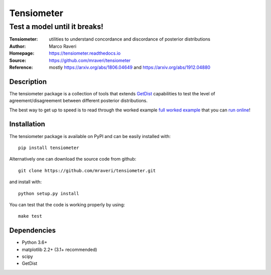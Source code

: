 ============
Tensiometer
============
-------------------------------
 Test a model until it breaks!
-------------------------------
:Tensiometer: utilities to understand concordance and discordance of posterior distributions
:Author: Marco Raveri
:Homepage: https://tensiometer.readthedocs.io
:Source: https://github.com/mraveri/tensiometer
:Reference: mostly https://arxiv.org/abs/1806.04649 and https://arxiv.org/abs/1912.04880

.. image:: https://travis-ci.org/mraveri/tensiometer.svg?branch=master
    :target: https://travis-ci.org/mraveri/tensiometer
.. image:: https://readthedocs.org/projects/tensiometer/badge/?version=latest
   :target: https://tensiometer.readthedocs.org/en/latest
.. image:: https://mybinder.org/badge_logo.svg
   :target: https://mybinder.org/v2/gh/mraveri/tensiometer/master?filepath=docs%2Fexample_notebooks%2Ftension_example.ipynb
.. image:: https://coveralls.io/repos/github/mraveri/tensiometer/badge.svg?branch=master
   :target: https://coveralls.io/github/mraveri/tensiometer?branch=master
.. image:: https://img.shields.io/pypi/v/tensiometer.svg?style=flat
   :target: https://pypi.python.org/pypi/tensiometer/

Description
============

The tensiometer package is a collection of tools that extends `GetDist <https://pypi.org/project/GetDist/>`_ capabilities
to test the level of agreement/disagreement between different posterior distributions.

The best way to get up to speed is to read through the worked example
`full worked example <https://tensiometer.readthedocs.org/en/latest/tension_example.html>`_
that you can `run online <https://mybinder.org/v2/gh/mraveri/tensiometer/master?filepath=docs%2Fexample_notebooks%2Ftension_example.ipynb>`_!

Installation
=============

The tensiometer package is available on PyPI and can be easily installed with::

  pip install tensiometer

Alternatively one can download the source code from github::

  git clone https://github.com/mraveri/tensiometer.git

and install with::

  python setup.py install

You can test that the code is working properly by using::

  make test

Dependencies
=============
* Python 3.6+
* matplotlib 2.2+ (3.1+ recommended)
* scipy
* GetDist
